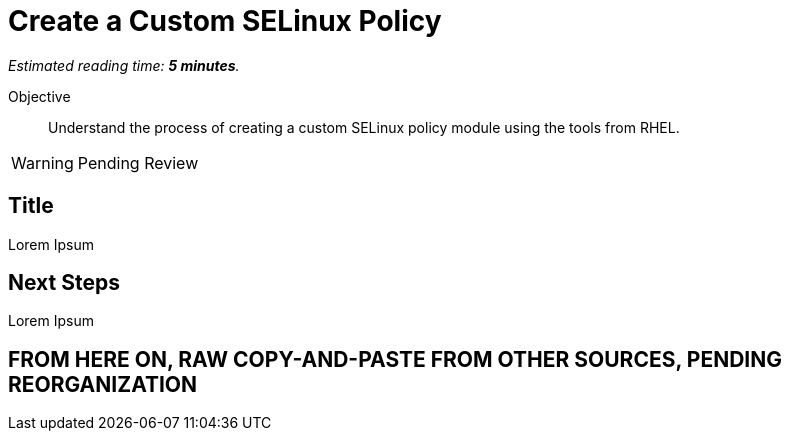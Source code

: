 :time_estimate: 5

= Create a Custom SELinux Policy

_Estimated reading time: *{time_estimate} minutes*._

Objective::

Understand the process of creating a custom SELinux policy module using the tools from RHEL.

WARNING: Pending Review

== Title

Lorem Ipsum


== Next Steps

Lorem Ipsum


== FROM HERE ON, RAW COPY-AND-PASTE FROM OTHER SOURCES, PENDING REORGANIZATION
